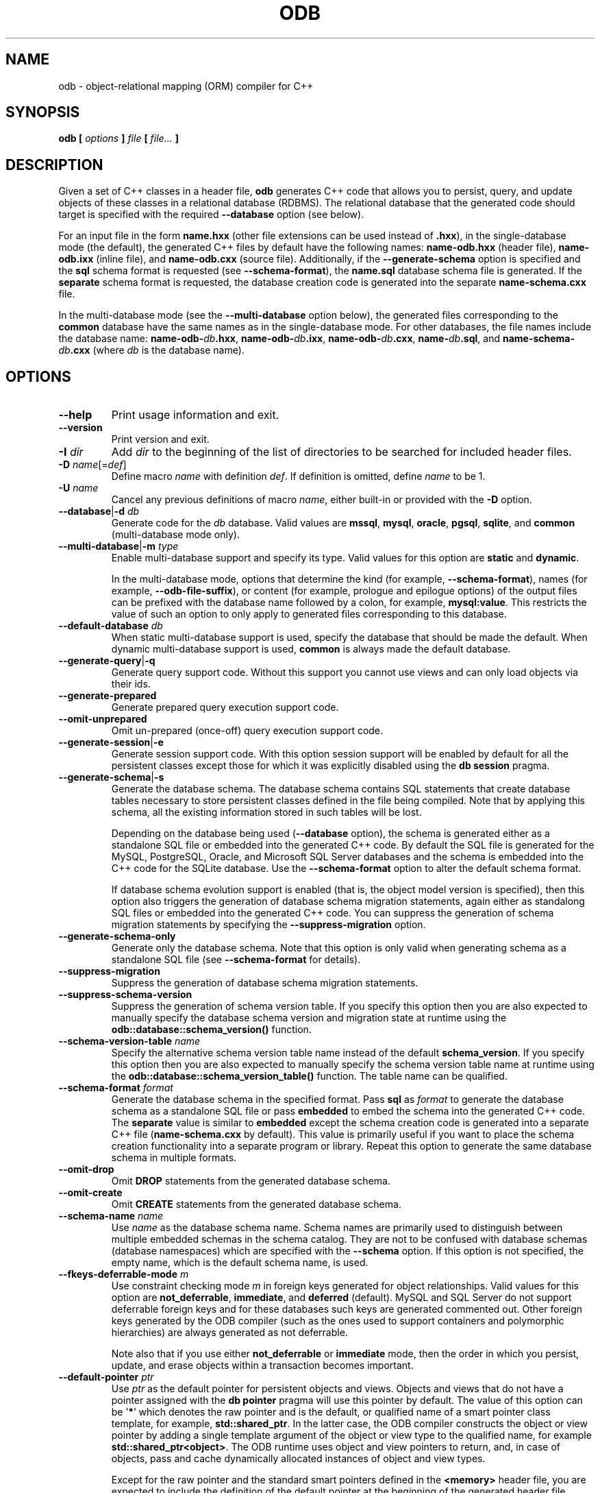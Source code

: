 .\" Process this file with
.\" groff -man -Tascii odb.1
.\"
.TH ODB 1 "February 2015" "ODB 2.4.0"
.SH NAME
odb \- object-relational mapping (ORM) compiler for C++
.\"
.\"
.\"
.\"--------------------------------------------------------------------
.SH SYNOPSIS
.\"--------------------------------------------------------------------
.B odb
.B [
.I options
.B ]
.I file
.B [
.IR file...
.B ]
.\"
.\"
.\"
.\"--------------------------------------------------------------------
.SH DESCRIPTION
.\"--------------------------------------------------------------------
Given a set of C++ classes in a header file,
.B odb
generates C++ code that allows you to persist, query, and update objects
of these classes in a relational database (RDBMS). The relational
database that the generated code should target is specified with the
required
.B --database
option (see below).


For an input file in the form
.B name.hxx
(other file extensions can be used instead of
.BR .hxx ),
in the single-database mode (the default), the generated C++ files by
default have the following names:
.B name-odb.hxx
(header file),
.B name-odb.ixx
(inline file), and
.B name-odb.cxx
(source file). Additionally, if the
.B --generate-schema
option is specified and the
.B sql
schema format is requested (see
.BR --schema-format ),
the
.B name.sql
database schema file is generated. If the
.B separate
schema format is requested, the database creation code is generated into
the separate
.B name-schema.cxx
file.


In the multi-database mode (see the
.B --multi-database
option below), the generated files corresponding to the
.B common
database have the same names as in the single-database mode. For other
databases, the file names include the database name:
.BR name-odb-\fIdb\fB.hxx ,
.BR name-odb-\fIdb\fB.ixx ,
.BR name-odb-\fIdb\fB.cxx ,
.BR name-\fIdb\fB.sql ,
and
.B name-schema-\fIdb\fB.cxx
(where
.I db
is the database name).
.\"
.\"
.\"
.\"--------------------------------------------------------------------
.SH OPTIONS
.\"--------------------------------------------------------------------
.IP "\fB--help\fR"
Print usage information and exit\.
.IP "\fB--version\fR"
Print version and exit\.
.IP "\fB-I\fR \fIdir\fR"
Add \fIdir\fR to the beginning of the list of directories to be searched for
included header files\.
.IP "\fB-D\fR \fIname\fR[=\fIdef\fR]"
Define macro \fIname\fR with definition \fIdef\fR\. If definition is omitted,
define \fIname\fR to be 1\.
.IP "\fB-U\fR \fIname\fR"
Cancel any previous definitions of macro \fIname\fR, either built-in or
provided with the \fB-D\fR option\.
.IP "\fB--database\fR|\fB-d\fR \fIdb\fR"
Generate code for the \fIdb\fR database\. Valid values are \fBmssql\fR,
\fBmysql\fR, \fBoracle\fR, \fBpgsql\fR, \fBsqlite\fR, and \fBcommon\fR
(multi-database mode only)\.
.IP "\fB--multi-database\fR|\fB-m\fR \fItype\fR"
Enable multi-database support and specify its type\. Valid values for this
option are \fBstatic\fR and \fBdynamic\fR\.

In the multi-database mode, options that determine the kind (for example,
\fB--schema-format\fR), names (for example, \fB--odb-file-suffix\fR), or
content (for example, prologue and epilogue options) of the output files can
be prefixed with the database name followed by a colon, for example,
\fBmysql:value\fR\. This restricts the value of such an option to only apply
to generated files corresponding to this database\.
.IP "\fB--default-database\fR \fIdb\fR"
When static multi-database support is used, specify the database that should
be made the default\. When dynamic multi-database support is used,
\fBcommon\fR is always made the default database\.
.IP "\fB--generate-query\fR|\fB-q\fR"
Generate query support code\. Without this support you cannot use views and
can only load objects via their ids\.
.IP "\fB--generate-prepared\fR"
Generate prepared query execution support code\.
.IP "\fB--omit-unprepared\fR"
Omit un-prepared (once-off) query execution support code\.
.IP "\fB--generate-session\fR|\fB-e\fR"
Generate session support code\. With this option session support will be
enabled by default for all the persistent classes except those for which it
was explicitly disabled using the \fBdb session\fR pragma\.
.IP "\fB--generate-schema\fR|\fB-s\fR"
Generate the database schema\. The database schema contains SQL statements
that create database tables necessary to store persistent classes defined in
the file being compiled\. Note that by applying this schema, all the existing
information stored in such tables will be lost\.

Depending on the database being used (\fB--database\fR option), the schema is
generated either as a standalone SQL file or embedded into the generated C++
code\. By default the SQL file is generated for the MySQL, PostgreSQL, Oracle,
and Microsoft SQL Server databases and the schema is embedded into the C++
code for the SQLite database\. Use the \fB--schema-format\fR option to alter
the default schema format\.

If database schema evolution support is enabled (that is, the object model
version is specified), then this option also triggers the generation of
database schema migration statements, again either as standalong SQL files or
embedded into the generated C++ code\. You can suppress the generation of
schema migration statements by specifying the \fB--suppress-migration\fR
option\.
.IP "\fB--generate-schema-only\fR"
Generate only the database schema\. Note that this option is only valid when
generating schema as a standalone SQL file (see \fB--schema-format\fR for
details)\.
.IP "\fB--suppress-migration\fR"
Suppress the generation of database schema migration statements\.
.IP "\fB--suppress-schema-version\fR"
Suppress the generation of schema version table\. If you specify this option
then you are also expected to manually specify the database schema version and
migration state at runtime using the \fBodb::database::schema_version()\fR
function\.
.IP "\fB--schema-version-table\fR \fIname\fR"
Specify the alternative schema version table name instead of the default
\fBschema_version\fR\. If you specify this option then you are also expected
to manually specify the schema version table name at runtime using the
\fBodb::database::schema_version_table()\fR function\. The table name can be
qualified\.
.IP "\fB--schema-format\fR \fIformat\fR"
Generate the database schema in the specified format\. Pass \fBsql\fR as
\fIformat\fR to generate the database schema as a standalone SQL file or pass
\fBembedded\fR to embed the schema into the generated C++ code\. The
\fBseparate\fR value is similar to \fBembedded\fR except the schema creation
code is generated into a separate C++ file (\fBname-schema\.cxx\fR by
default)\. This value is primarily useful if you want to place the schema
creation functionality into a separate program or library\. Repeat this option
to generate the same database schema in multiple formats\.
.IP "\fB--omit-drop\fR"
Omit \fBDROP\fR statements from the generated database schema\.
.IP "\fB--omit-create\fR"
Omit \fBCREATE\fR statements from the generated database schema\.
.IP "\fB--schema-name\fR \fIname\fR"
Use \fIname\fR as the database schema name\. Schema names are primarily used
to distinguish between multiple embedded schemas in the schema catalog\. They
are not to be confused with database schemas (database namespaces) which are
specified with the \fB--schema\fR option\. If this option is not specified,
the empty name, which is the default schema name, is used\.
.IP "\fB--fkeys-deferrable-mode\fR \fIm\fR"
Use constraint checking mode \fIm\fR in foreign keys generated for object
relationships\. Valid values for this option are \fBnot_deferrable\fR,
\fBimmediate\fR, and \fBdeferred\fR (default)\. MySQL and SQL Server do not
support deferrable foreign keys and for these databases such keys are
generated commented out\. Other foreign keys generated by the ODB compiler
(such as the ones used to support containers and polymorphic hierarchies) are
always generated as not deferrable\.

Note also that if you use either \fBnot_deferrable\fR or \fBimmediate\fR mode,
then the order in which you persist, update, and erase objects within a
transaction becomes important\.
.IP "\fB--default-pointer\fR \fIptr\fR"
Use \fIptr\fR as the default pointer for persistent objects and views\.
Objects and views that do not have a pointer assigned with the \fBdb
pointer\fR pragma will use this pointer by default\. The value of this option
can be '\fB*\fR' which denotes the raw pointer and is the default, or
qualified name of a smart pointer class template, for example,
\fBstd::shared_ptr\fR\. In the latter case, the ODB compiler constructs the
object or view pointer by adding a single template argument of the object or
view type to the qualified name, for example \fBstd::shared_ptr<object>\fR\.
The ODB runtime uses object and view pointers to return, and, in case of
objects, pass and cache dynamically allocated instances of object and view
types\.

Except for the raw pointer and the standard smart pointers defined in the
\fB<memory>\fR header file, you are expected to include the definition of the
default pointer at the beginning of the generated header file\. There are two
common ways to achieve this: you can either include the necessary header in
the file being compiled or you can use the \fB--hxx-prologue\fR option to add
the necessary \fB#include\fR directive to the generated code\.
.IP "\fB--session-type\fR \fItype\fR"
Use \fItype\fR as the alternative session type instead of the default
\fBodb::session\fR\. This option can be used to specify a custom session
implementation to be use by the persistent classes\. Note that you will also
need to include the definition of the custom session type into the generated
header file\. This is normally achieved with the \fB--hxx-prologue*\fR
options\.
.IP "\fB--profile\fR|\fB-p\fR \fIname\fR"
Specify a profile that should be used during compilation\. A profile is an
options file\. The ODB compiler first looks for a database-specific version
with the name constructed by appending the
\fB-\fR\fIdatabase\fR\fB\.options\fR suffix to \fIname\fR, where
\fIdatabase\fR is the database name as specified with the \fB--database\fR
option\. If this file is not found, then the ODB compiler looks for a
database-independant version with the name constructed by appending just the
\fB\.options\fR suffix\.

The profile options files are searched for in the same set of directories as
C++ headers included with the \fB#include <\.\.\.>\fR directive (built-in
paths plus those specified with the \fB-I\fR options)\. The options file is
first searched for in the directory itself and then in its \fBodb/\fR
subdirectory\.

For the format of the options file refer to the \fB--options-file\fR option
below\. You can repeat this option to specify more than one profile\.
.IP "\fB--at-once\fR"
Generate code for all the input files as well as for all the files that they
include at once\. The result is a single set of source/schema files that
contain all the generated code\. If more than one input file is specified
together with this option, then the \fB--input-name\fR option must also be
specified in order to provide the base name for the output files\. In this
case, the directory part of such a base name is used as the location of the
combined file\. This can be important for the \fB#include\fR directive
resolution\.
.IP "\fB--schema\fR \fIschema\fR"
Specify a database schema (database namespace) that should be assigned to the
persistent classes in the file being compiled\. Database schemas are not to be
confused with database schema names (schema catalog names) which are specified
with the \fB--schema-name\fR option\.
.IP "\fB--export-symbol\fR \fIsymbol\fR"
Insert \fIsymbol\fR in places where DLL export/import control statements
(\fB__declspec(dllexport/dllimport)\fR) are necessary\. See also the
\fB--extern-symbol\fR option below\.
.IP "\fB--extern-symbol\fR \fIsymbol\fR"
If \fIsymbol\fR is defined, insert it in places where a template instantiation
must be declared \fBextern\fR\. This option is normally used together with
\fB--export-symbol\fR when both multi-database support and queries are
enabled\.
.IP "\fB--std\fR \fIversion\fR"
Specify the C++ standard that should be used during compilation\. Valid values
are \fBc++98\fR (default), \fBc++11\fR, \fBc++14\fR, \fBc++17\fR, and
\fBc++20\fR\.
.IP "\fB--warn-hard-add\fR"
Warn about hard-added data members\.
.IP "\fB--warn-hard-delete\fR"
Warn about hard-deleted data members and persistent classes\.
.IP "\fB--warn-hard\fR"
Warn about both hard-added and hard-deleted data members and persistent
classes\.
.IP "\fB--output-dir\fR|\fB-o\fR \fIdir\fR"
Write the generated files to \fIdir\fR instead of the current directory\.
.IP "\fB--input-name\fR \fIname\fR"
Use \fIname\fR instead of the input file to derive the names of the generated
files\. If the \fB--at-once\fR option is specified, then the directory part of
\fIname\fR is used as the location of the combined file\. Refer to the
\fB--at-once\fR option for details\.
.IP "\fB--changelog\fR \fIfile\fR"
Read/write changelog from/to \fIfile\fR instead of the default changelog
file\. The default changelog file name is derived from the input file name and
it is placed into the same directory as the input file\. Note that the
\fB--output-dir\fR option does not affect the changelog file location\. In
other words, by default, the changelog file is treated as another input rather
than output even though the ODB compiler may modify it\. Use the
\fB--changelog-in\fR and \fB--changelog-out\fR options to specify different
input and output chaneglog files\.
.IP "\fB--changelog-in\fR \fIfile\fR"
Read changelog from \fIfile\fR instead of the default changelog file\. If this
option is specified, then you must also specify the output chanegelog file
with \fB--changelog-out\fR\.
.IP "\fB--changelog-out\fR \fIfile\fR"
Write changelog to \fIfile\fR instead of the default changelog file\. If this
option is specified, then you must also specify the input chanegelog file with
\fB--changelog-in\fR\.
.IP "\fB--changelog-dir\fR \fIdir\fR"
Use \fIdir\fR instead of the input file directory as the changelog file
directory\. This directory is also added to changelog files specified with the
\fB--changelog\fR, \fB--changelog-in\fR, and \fB--changelog-in\fR options
unless they are absolute paths\.
.IP "\fB--init-changelog\fR"
Force re-initialization of the changelog even if one exists (all the existing
change history will be lost)\. This option is primarily useful for automated
testing\.
.IP "\fB--odb-file-suffix\fR \fIsuffix\fR"
Use \fIsuffix\fR to construct the names of the generated C++ files\. In the
single-database mode the default value for this option is \fB-odb\fR\. In the
multi-database mode it is \fB-odb\fR for the files corresponding to the
\fBcommon\fR database and \fB-odb-\fR\fIdb\fR\fR (where \fIdb\fR is the
database name) for other databases\.
.IP "\fB--sql-file-suffix\fR \fIsuffix\fR"
Use \fIsuffix\fR to construct the name of the generated schema SQL file\. In
the single-database mode by default no suffix is used\. In the multi-database
mode the default value for this option is \fB-\fR\fIdb\fR\fR (where \fIdb\fR
is the database name)\.
.IP "\fB--schema-file-suffix\fR \fIsuffix\fR"
Use \fIsuffix\fR to construct the name of the generated schema C++ source
file\. In the single-database mode the default value for this option is
\fB-schema\fR\. In the multi-database mode it is \fB-schema-\fR\fIdb\fR\fR
(where \fIdb\fR is the database name)\. See the \fB--schema-format\fR option
for details\.
.IP "\fB--changelog-file-suffix\fR \fIsfx\fR"
Use \fIsfx\fR to construct the name of the changelog file\. In the
single-database mode by default no suffix is used\. In the multi-database mode
the default value for this option is \fB-\fR\fIdb\fR\fR (where \fIdb\fR is the
database name)\.
.IP "\fB--hxx-suffix\fR \fIsuffix\fR"
Use \fIsuffix\fR instead of the default \fB\.hxx\fR to construct the name of
the generated C++ header file\.
.IP "\fB--ixx-suffix\fR \fIsuffix\fR"
Use \fIsuffix\fR instead of the default \fB\.ixx\fR to construct the name of
the generated C++ inline file\.
.IP "\fB--cxx-suffix\fR \fIsuffix\fR"
Use \fIsuffix\fR instead of the default \fB\.cxx\fR to construct the name of
the generated C++ source file\.
.IP "\fB--sql-suffix\fR \fIsuffix\fR"
Use \fIsuffix\fR instead of the default \fB\.sql\fR to construct the name of
the generated database schema file\.
.IP "\fB--changelog-suffix\fR \fIsuffix\fR"
Use \fIsuffix\fR instead of the default \fB\.xml\fR to construct the name of
the changelog file\.
.IP "\fB--hxx-prologue\fR \fItext\fR"
Insert \fItext\fR at the beginning of the generated C++ header file\.
.IP "\fB--ixx-prologue\fR \fItext\fR"
Insert \fItext\fR at the beginning of the generated C++ inline file\.
.IP "\fB--cxx-prologue\fR \fItext\fR"
Insert \fItext\fR at the beginning of the generated C++ source file\.
.IP "\fB--schema-prologue\fR \fItext\fR"
Insert \fItext\fR at the beginning of the generated schema C++ source file\.
.IP "\fB--sql-prologue\fR \fItext\fR"
Insert \fItext\fR at the beginning of the generated database schema file\.
.IP "\fB--migration-prologue\fR \fItext\fR"
Insert \fItext\fR at the beginning of the generated database migration file\.
.IP "\fB--sql-interlude\fR \fItext\fR"
Insert \fItext\fR after all the \fBDROP\fR and before any \fBCREATE\fR
statements in the generated database schema file\.
.IP "\fB--hxx-epilogue\fR \fItext\fR"
Insert \fItext\fR at the end of the generated C++ header file\.
.IP "\fB--ixx-epilogue\fR \fItext\fR"
Insert \fItext\fR at the end of the generated C++ inline file\.
.IP "\fB--cxx-epilogue\fR \fItext\fR"
Insert \fItext\fR at the end of the generated C++ source file\.
.IP "\fB--schema-epilogue\fR \fItext\fR"
Insert \fItext\fR at the end of the generated schema C++ source file\.
.IP "\fB--sql-epilogue\fR \fItext\fR"
Insert \fItext\fR at the end of the generated database schema file\.
.IP "\fB--migration-epilogue\fR \fItext\fR"
Insert \fItext\fR at the end of the generated database migration file\.
.IP "\fB--hxx-prologue-file\fR \fIfile\fR"
Insert the content of \fIfile\fR at the beginning of the generated C++ header
file\.
.IP "\fB--ixx-prologue-file\fR \fIfile\fR"
Insert the content of \fIfile\fR at the beginning of the generated C++ inline
file\.
.IP "\fB--cxx-prologue-file\fR \fIfile\fR"
Insert the content of \fIfile\fR at the beginning of the generated C++ source
file\.
.IP "\fB--schema-prologue-file\fR \fIfile\fR"
Insert the content of \fIfile\fR at the beginning of the generated schema C++
source file\.
.IP "\fB--sql-prologue-file\fR \fIfile\fR"
Insert the content of \fIfile\fR at the beginning of the generated database
schema file\.
.IP "\fB--migration-prologue-file\fR \fIf\fR"
Insert the content of file \fIf\fR at the beginning of the generated database
migration file\.
.IP "\fB--sql-interlude-file\fR \fIfile\fR"
Insert the content of \fIfile\fR after all the \fBDROP\fR and before any
\fBCREATE\fR statements in the generated database schema file\.
.IP "\fB--hxx-epilogue-file\fR \fIfile\fR"
Insert the content of \fIfile\fR at the end of the generated C++ header file\.
.IP "\fB--ixx-epilogue-file\fR \fIfile\fR"
Insert the content of \fIfile\fR at the end of the generated C++ inline file\.
.IP "\fB--cxx-epilogue-file\fR \fIfile\fR"
Insert the content of \fIfile\fR at the end of the generated C++ source file\.
.IP "\fB--schema-epilogue-file\fR \fIfile\fR"
Insert the content of \fIfile\fR at the end of the generated schema C++ source
file\.
.IP "\fB--sql-epilogue-file\fR \fIfile\fR"
Insert the content of \fIfile\fR at the end of the generated database schema
file\.
.IP "\fB--migration-epilogue-file\fR \fIf\fR"
Insert the content of file \fIf\fR at the end of the generated database
migration file\.
.IP "\fB--odb-prologue\fR \fItext\fR"
Compile \fItext\fR before the input header file\. This option allows you to
add additional declarations, such as custom traits specializations, to the ODB
compilation process\.
.IP "\fB--odb-prologue-file\fR \fIfile\fR"
Compile \fIfile\fR contents before the input header file\. Prologue files are
compiled after all the prologue text fragments (\fB--odb-prologue\fR option)\.
.IP "\fB--odb-epilogue\fR \fItext\fR"
Compile \fItext\fR after the input header file\. This option allows you to add
additional declarations, such as custom traits specializations, to the ODB
compilation process\.
.IP "\fB--odb-epilogue-file\fR \fIfile\fR"
Compile \fIfile\fR contents after the input header file\. Epilogue files are
compiled after all the epilogue text fragments (\fB--odb-epilogue\fR option)\.
.IP "\fB--table-prefix\fR \fIprefix\fR"
Add \fIprefix\fR to table names and, for databases that have global index
and/or foreign key names, to those names as well\. The prefix is added to both
names that were specified with the \fBdb table\fR and \fBdb index\fR pragmas
and those that were automatically derived from class and data member names\.
If you require a separator, such as an underscore, between the prefix and the
name, then you should include it into the prefix value\.
.IP "\fB--index-suffix\fR \fIsuffix\fR"
Use \fIsuffix\fR instead of the default \fB_i\fR to construct index names\.
The suffix is only added to names that were automatically derived from data
member names\. If you require a separator, such as an underscore, between the
name and the suffix, then you should include it into the suffix value\.
.IP "\fB--fkey-suffix\fR \fIsuffix\fR"
Use \fIsuffix\fR instead of the default \fB_fk\fR to construct foreign key
names\. If you require a separator, such as an underscore, between the name
and the suffix, then you should include it into the suffix value\.
.IP "\fB--sequence-suffix\fR \fIsuffix\fR"
Use \fIsuffix\fR instead of the default \fB_seq\fR to construct sequence
names\. If you require a separator, such as an underscore, between the name
and the suffix, then you should include it into the suffix value\.
.IP "\fB--sql-name-case\fR \fIcase\fR"
Convert all automatically-derived SQL names to upper or lower case\. Valid
values for this option are  \fBupper\fR and \fBlower\fR\.
.IP "\fB--table-regex\fR \fIregex\fR"
Add \fIregex\fR to the list of regular expressions that is used to transform
automatically-derived table names\. See the SQL NAME TRANSFORMATIONS section
below for details\.
.IP "\fB--column-regex\fR \fIregex\fR"
Add \fIregex\fR to the list of regular expressions that is used to transform
automatically-derived column names\. See the SQL NAME TRANSFORMATIONS section
below for details\.
.IP "\fB--index-regex\fR \fIregex\fR"
Add \fIregex\fR to the list of regular expressions that is used to transform
automatically-derived index names\. See the SQL NAME TRANSFORMATIONS section
below for details\.
.IP "\fB--fkey-regex\fR \fIregex\fR"
Add \fIregex\fR to the list of regular expressions that is used to transform
automatically-derived foreign key names\. See the SQL NAME TRANSFORMATIONS
section below for details\.
.IP "\fB--sequence-regex\fR \fIregex\fR"
Add \fIregex\fR to the list of regular expressions that is used to transform
automatically-derived sequence names\. See the SQL NAME TRANSFORMATIONS
section below for details\.
.IP "\fB--statement-regex\fR \fIregex\fR"
Add \fIregex\fR to the list of regular expressions that is used to transform
automatically-derived prepared statement names\. See the SQL NAME
TRANSFORMATIONS section below for details\.
.IP "\fB--sql-name-regex\fR \fIregex\fR"
Add \fIregex\fR to the list of regular expressions that is used to transform
all automatically-derived SQL names\. See the SQL NAME TRANSFORMATIONS section
below for details\.
.IP "\fB--sql-name-regex-trace\fR"
Trace the process of applying regular expressions specified with the SQL name
\fB--*-regex\fR options\. Use this option to find out why your regular
expressions don't do what you expected them to do\.
.IP "\fB--accessor-regex\fR \fIregex\fR"
Add \fIregex\fR to the list of regular expressions used to transform data
member names to function names when searching for a suitable accessor
function\. The argument to this option is a Perl-like regular expression in
the form \fB/\fR\fIpattern\fR\fB/\fR\fIreplacement\fR\fB/\fR\fR\. Any
character can be used as a delimiter instead of '\fB/\fR' and the delimiter
can be escaped inside \fIpattern\fR and \fIreplacement\fR with a backslash
(\fB\e\fR)\. You can specify multiple regular expressions by repeating this
option\.

All the regular expressions are tried in the order specified and the first
expression that produces a suitable accessor function is used\. Each
expression is tried twice: first with the actual member name and then with the
member's \fIpublic name\fR which is obtained by removing the common member
name decorations, such as leading and trailing underscores, the \fBm_\fR
prefix, etc\. The ODB compiler also includes a number of built-in expressions
for commonly used accessor names, such as \fBget_foo\fR, \fBgetFoo\fR,
\fBgetfoo\fR, and just \fBfoo\fR\. The built-in expressions are tried last\.

As an example, the following expression transforms data members with public
names in the form \fBfoo\fR to accessor names in the form \fBGetFoo\fR:

\fB/(\.+)/Get\eu$1/\fR

See also the REGEX AND SHELL QUOTING section below\.
.IP "\fB--accessor-regex-trace\fR"
Trace the process of applying regular expressions specified with the
\fB--accessor-regex\fR option\. Use this option to find out why your regular
expressions don't do what you expected them to do\.
.IP "\fB--modifier-regex\fR \fIregex\fR"
Add \fIregex\fR to the list of regular expressions used to transform data
member names to function names when searching for a suitable modifier
function\. The argument to this option is a Perl-like regular expression in
the form \fB/\fR\fIpattern\fR\fB/\fR\fIreplacement\fR\fB/\fR\fR\. Any
character can be used as a delimiter instead of '\fB/\fR' and the delimiter
can be escaped inside \fIpattern\fR and \fIreplacement\fR with a backslash
(\fB\e\fR)\. You can specify multiple regular expressions by repeating this
option\.

All the regular expressions are tried in the order specified and the first
expression that produces a suitable modifier function is used\. Each
expression is tried twice: first with the actual member name and then with the
member's \fIpublic name\fR which is obtained by removing the common member
name decorations, such as leading and trailing underscores, the \fBm_\fR
prefix, etc\. The ODB compiler also includes a number of built-in expressions
for commonly used modifier names, such as \fBset_foo\fR, \fBsetFoo\fR,
\fBsetfoo\fR, and just \fBfoo\fR\. The built-in expressions are tried last\.

As an example, the following expression transforms data members with public
names in the form \fBfoo\fR to modifier names in the form \fBSetFoo\fR:

\fB/(\.+)/Set\eu$1/\fR

See also the REGEX AND SHELL QUOTING section below\.
.IP "\fB--modifier-regex-trace\fR"
Trace the process of applying regular expressions specified with the
\fB--modifier-regex\fR option\. Use this option to find out why your regular
expressions don't do what you expected them to do\.
.IP "\fB--include-with-brackets\fR"
Use angle brackets (<>) instead of quotes ("") in the generated \fB#include\fR
directives\.
.IP "\fB--include-prefix\fR \fIprefix\fR"
Add \fIprefix\fR to the generated \fB#include\fR directive paths\.
.IP "\fB--include-regex\fR \fIregex\fR"
Add \fIregex\fR to the list of regular expressions used to transform generated
\fB#include\fR directive paths\. The argument to this option is a Perl-like
regular expression in the form
\fB/\fR\fIpattern\fR\fB/\fR\fIreplacement\fR\fB/\fR\fR\. Any character can be
used as a delimiter instead of '\fB/\fR' and the delimiter can be escaped
inside \fIpattern\fR and \fIreplacement\fR with a backslash (\fB\e\fR)\. You
can specify multiple regular expressions by repeating this option\. All the
regular expressions are tried in the order specified and the first expression
that matches is used\.

As an example, the following expression transforms include paths in the form
\fBfoo/bar-odb\.h\fR to paths in the form \fBfoo/generated/bar-odb\.h\fR:

\fB%foo/(\.+)-odb\.h%foo/generated/$1-odb\.h%\fR

See also the REGEX AND SHELL QUOTING section below\.
.IP "\fB--include-regex-trace\fR"
Trace the process of applying regular expressions specified with the
\fB--include-regex\fR option\. Use this option to find out why your regular
expressions don't do what you expected them to do\.
.IP "\fB--guard-prefix\fR \fIprefix\fR"
Add \fIprefix\fR to the generated header inclusion guards\. The prefix is
transformed to upper case and characters that are illegal in a preprocessor
macro name are replaced with underscores\.
.IP "\fB--show-sloc\fR"
Print the number of generated physical source lines of code (SLOC)\.
.IP "\fB--sloc-limit\fR \fInum\fR"
Check that the number of generated physical source lines of code (SLOC) does
not exceed \fInum\fR\.
.IP "\fB--options-file\fR \fIfile\fR"
Read additional options from \fIfile\fR\. Each option should appear on a
separate line optionally followed by space or equal sign (\fB=\fR) and an
option value\. Empty lines and lines starting with \fB#\fR are ignored\.
Option values can be enclosed in double (\fB"\fR) or single (\fB'\fR) quotes
to preserve leading and trailing whitespaces as well as to specify empty
values\. If the value itself contains trailing or leading quotes, enclose it
with an extra pair of quotes, for example \fB'"x"'\fR\. Non-leading and
non-trailing quotes are interpreted as being part of the option value\.

The semantics of providing options in a file is equivalent to providing the
same set of options in the same order on the command line at the point where
the \fB--options-file\fR option is specified except that the shell escaping
and quoting is not required\. Repeat this option to specify more than one
options file\.
.IP "\fB-x\fR \fIoption\fR"
Pass \fIoption\fR to the underlying C++ compiler (\fBg++\fR)\. The
\fIoption\fR value that doesn't start with '\fB-\fR' is considered the
\fBg++\fR executable name\.
.IP "\fB-v\fR"
Print the commands executed to run the stages of compilation\.
.IP "\fB--trace\fR"
Trace the compilation process\.
.IP "\fB--mysql-engine\fR \fIengine\fR"
Use \fIengine\fR instead of the default \fBInnoDB\fR in the generated database
schema file\. For more information on the storage engine options see the MySQL
documentation\. If you would like to use the database-default engine, pass
\fBdefault\fR as the value for this option\.
.IP "\fB--sqlite-override-null\fR"
Make all columns in the generated database schema allow \fBNULL\fR values\.
This is primarily useful in schema migration since SQLite does not support
dropping of columns\. By making all columns \fBNULL\fR we can later "delete"
them by setting their values to \fBNULL\fR\. Note that this option overrides
even the \fBnot_null\fR pragma\.
.IP "\fB--sqlite-lax-auto-id\fR"
Do not force monotonically increasing automatically-assigned object ids\. In
this mode the generated database schema omits the \fBAUTOINCREMENT\fR keyword
which results in faster object persistence but may lead to
automatically-assigned ids not being in a strictly ascending order\. Refer to
the SQLite documentation for details\.
.IP "\fB--pgsql-server-version\fR \fIver\fR"
Specify the minimum PostgreSQL server version with which the generated C++
code and schema will be used\. This information is used to enable
version-specific optimizations and workarounds in the generated C++ code and
schema\. The version must be in the \fImajor\fR\fB\.\fR\fIminor\fR\fR form,
for example, \fB9\.1\fR\. If this option is not specified, then \fB7\.4\fR or
later is assumed\.
.IP "\fB--oracle-client-version\fR \fIver\fR"
Specify the minimum Oracle client library (OCI) version with which the
generated C++ code will be linked\. This information is used to enable
version-specific optimizations and workarounds in the generated C++ code\. The
version must be in the \fImajor\fR\fB\.\fR\fIminor\fR\fR form, for example,
\fB11\.2\fR\. If this option is not specified, then \fB10\.1\fR or later is
assumed\.
.IP "\fB--oracle-warn-truncation\fR"
Warn about SQL names that are longer than 30 characters and are therefore
truncated\. Note that during database schema generation
(\fB--generate-schema\fR) ODB detects when such truncations lead to name
conflicts and issues diagnostics even without this option specified\.
.IP "\fB--mssql-server-version\fR \fIver\fR"
Specify the minimum SQL Server server version with which the generated C++
code and schema will be used\. This information is used to enable
version-specific optimizations and workarounds in the generated C++ code and
schema\. The version must be in the \fImajor\fR\fB\.\fR\fIminor\fR\fR form,
for example, \fB9\.0\fR (SQL Server 2005), \fB10\.5\fR (2008R2), or
\fB11\.0\fR (2012)\. If this option is not specified, then \fB10\.0\fR (SQL
Server 2008) or later is assumed\.
.IP "\fB--mssql-short-limit\fR \fIsize\fR"
Specify the short data size limit\. If a character, national character, or
binary data type has a maximum length (in bytes) less than or equal to this
limit, then it is treated as \fIshort data\fR, otherwise it is \fIlong
data\fR\. For short data ODB pre-allocates an intermediate buffer of the
maximum size and binds it directly to a parameter or result column\. This way
the underlying API (ODBC) can read/write directly from/to this buffer\. In the
case of long data, the data is read/written in chunks using the
\fBSQLGetData()\fR/\fBSQLPutData()\fR ODBC functions\. While the long data
approach reduces the amount of memory used by the application, it may require
greater CPU resources\. The default short data limit is 1024 bytes\. When
setting a custom short data limit, make sure that it is sufficiently large so
that no object id in the application is treated as long data\.
.\"
.\" SQL NAME TRANSFORMATIONS
.\"
.SH SQL NAME TRANSFORMATIONS
The ODB compiler provides a number of mechanisms for transforming
automatically-derived SQL names, such as tables, columns, etc.,
to match a specific naming convention. At the higher level, we can
add a prefix to global names (tables and, for some databases,
indexes and/or foreign keys) with the
.B --table-prefix
option. Similarly, we can specify custom suffixes for automatically-derived
index
.RB ( --index-suffix ;
default is
.BR _i ),
foreign key
.RB ( --fkey-suffix ;
default is
.BR _fk ),
and sequence
.RB ( --sequence-suffix ;
default is
.BR _seq )
names. Finally, we can also convert all the names to upper or lower
case with the
.B --sql-name-case
option (valid values are
.B upper
and
.BR lower ).

At the lower level we can specify a set of regular expressions to
implement arbitrary transformations of the automatically-derived SQL
names. If we want a particular regular expression only to apply to
a specific name, for example, table or column, then we use one of the
.B --\fIkind\fB-regex
options, where
.I kind
can be
.BR table ,
.BR column ,
.BR index ,
.BR fkey ,
.BR sequence ,
or
.BR statement .
On the other hand, if we want our regular expressions to apply to all SQL
names, then we use the
.B --sql-name-regex
option.

The interaction between the higher and lower level transformations
is as follows. Prefixes and suffixes are added first. Then the
regular expression transformations are applied. Finally, if requested,
the name is converted to upper or lower case. Note also that all of
these transformations except for
.B --table-prefix
only apply to automatically-derived names. In other words, if a table,
column, etc., name was explicitly specified with a pragma, then it
is used as is, without applying any (except for the table prefix)
transformations.

The value for the
.B --*-regex
options is a Perl-like regular expression in the form
.BI / pattern / replacement /\fR.
Any character can be used as a delimiter instead of
.B /
and the delimiter can be escaped inside
.I pattern
and
.I replacement
with a backslash
.RB ( \e ).
You can also specify multiple regular expressions by repeating these
options.

All the regular expressions are tried in the order specified with the
name-specific expressions (for example,
.BR --table-regex)
tried first followed by the generic expressions
.RB ( --sql-name-regex ).
The first expression that matches is used.

As an example, consider a regular expression that transforms a class
name in the form
.B CFoo
to a table name in the form
.BR FOO:

.B --table-regex '/C(.+)/\eU$1/'

As a more interesting example, consider the transformation of class
names that follow the upper camel case convention (for example,
.BR FooBar )
to table names that follow the underscore-separated, all upper case
convention (for example,
.BR FOO_BAR ).
For this case we have to use separate expressions to handle one-word,
two-word, etc., names:

.B --table-regex '/([A-z][a-z]+)/\eU$1/'

.B --table-regex '/([A-z][a-z]+)([A-z][a-z]+)/\eU$1_$2/'

See also the REGEX AND SHELL QUOTING section below.
.\"
.\" REGEX AND SHELL QUOTING
.\"
.SH REGEX AND SHELL QUOTING
When entering a regular expression argument in the shell command line
it is often necessary to use quoting (enclosing the argument in " "
or ' ') in order to prevent the shell from interpreting certain
characters, for example, spaces as argument separators and $ as
variable expansions.

Unfortunately it is hard to achieve this in a manner that is portable
across POSIX shells, such as those found on GNU/Linux and UNIX, and
Windows shell. For example, if you use " " for quoting you will get
a wrong result with POSIX shells if your expression contains $. The
standard way of dealing with this on POSIX systems is to use ' '
instead. Unfortunately, Windows shell does not remove ' '  from
arguments when they are passed to applications. As a result you may
have to use ' ' for POSIX and " " for Windows ($ is not treated as
a special character on Windows).

Alternatively, you can save regular expression options into a file,
one option per line, and use this file with the
.B --options-file
option. With this approach you don't need to worry about shell quoting.
.\"
.\" DIAGNOSTICS
.\"
.SH DIAGNOSTICS
If the input file is not valid C++,
.B odb
will issue diagnostic messages to STDERR and exit with non-zero exit code.
.\"
.\" BUGS
.\"
.SH BUGS
Send bug reports to the odb-users@codesynthesis.com mailing list.
.\"
.\" COPYRIGHT
.\"
.SH COPYRIGHT
Copyright (c) 2009-2024 Code Synthesis.

Permission is granted to copy, distribute and/or modify this
document under the terms of the GNU Free Documentation License,
version 1.2; with no Invariant Sections, no Front-Cover Texts and
no Back-Cover Texts. Copy of the license can be obtained from
http://www.codesynthesis.com/licenses/fdl-1.3.txt
